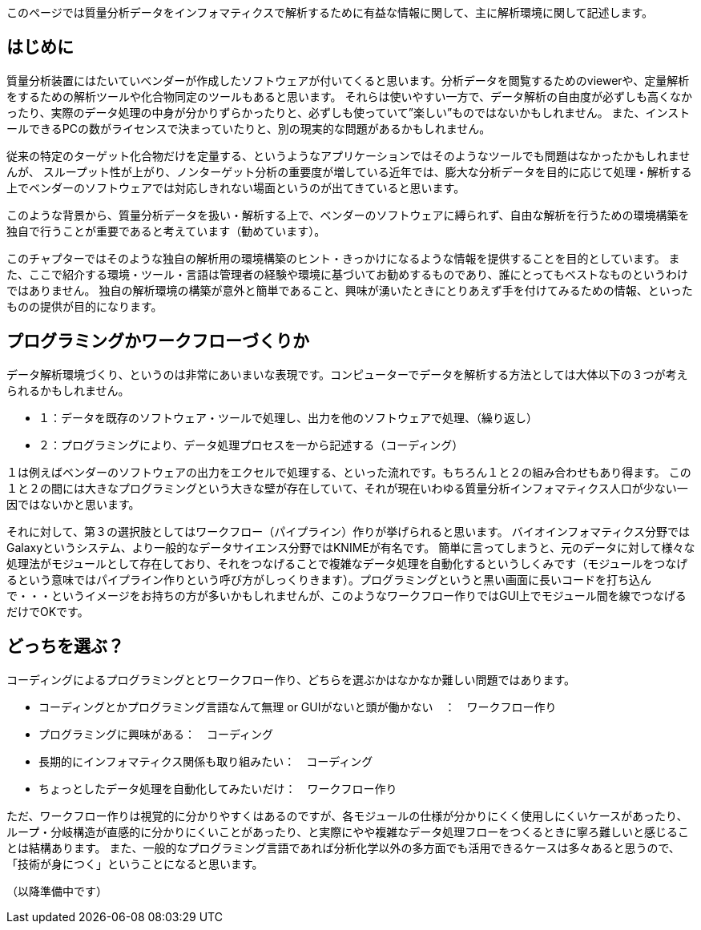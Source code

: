 このページでは質量分析データをインフォマティクスで解析するために有益な情報に関して、主に解析環境に関して記述します。



== はじめに
質量分析装置にはたいていベンダーが作成したソフトウェアが付いてくると思います。分析データを閲覧するためのviewerや、定量解析をするための解析ツールや化合物同定のツールもあると思います。
それらは使いやすい一方で、データ解析の自由度が必ずしも高くなかったり、実際のデータ処理の中身が分かりずらかったりと、必ずしも使っていて”楽しい”ものではないかもしれません。
また、インストールできるPCの数がライセンスで決まっていたりと、別の現実的な問題があるかもしれません。

従来の特定のターゲット化合物だけを定量する、というようなアプリケーションではそのようなツールでも問題はなかったかもしれませんが、
スループット性が上がり、ノンターゲット分析の重要度が増している近年では、膨大な分析データを目的に応じて処理・解析する上でベンダーのソフトウェアでは対応しきれない場面というのが出てきていると思います。

このような背景から、質量分析データを扱い・解析する上で、ベンダーのソフトウェアに縛られず、自由な解析を行うための環境構築を独自で行うことが重要であると考えています（勧めています）。

このチャプターではそのような独自の解析用の環境構築のヒント・きっかけになるような情報を提供することを目的としています。
また、ここで紹介する環境・ツール・言語は管理者の経験や環境に基づいてお勧めするものであり、誰にとってもベストなものというわけではありません。
独自の解析環境の構築が意外と簡単であること、興味が湧いたときにとりあえず手を付けてみるための情報、といったものの提供が目的になります。


== プログラミングかワークフローづくりか
データ解析環境づくり、というのは非常にあいまいな表現です。コンピューターでデータを解析する方法としては大体以下の３つが考えられるかもしれません。

* １：データを既存のソフトウェア・ツールで処理し、出力を他のソフトウェアで処理、（繰り返し）
* ２：プログラミングにより、データ処理プロセスを一から記述する（コーディング）

１は例えばベンダーのソフトウェアの出力をエクセルで処理する、といった流れです。もちろん１と２の組み合わせもあり得ます。
この１と２の間には大きなプログラミングという大きな壁が存在していて、それが現在いわゆる質量分析インフォマティクス人口が少ない一因ではないかと思います。

それに対して、第３の選択肢としてはワークフロー（パイプライン）作りが挙げられると思います。
バイオインフォマティクス分野ではGalaxyというシステム、より一般的なデータサイエンス分野ではKNIMEが有名です。
簡単に言ってしまうと、元のデータに対して様々な処理法がモジュールとして存在しており、それをつなげることで複雑なデータ処理を自動化するというしくみです（モジュールをつなげるという意味ではパイプライン作りという呼び方がしっくりきます）。プログラミングというと黒い画面に長いコードを打ち込んで・・・というイメージをお持ちの方が多いかもしれませんが、このようなワークフロー作りではGUI上でモジュール間を線でつなげるだけでOKです。

== どっちを選ぶ？
コーディングによるプログラミングととワークフロー作り、どちらを選ぶかはなかなか難しい問題ではあります。

* コーディングとかプログラミング言語なんて無理 or GUIがないと頭が働かない　：　ワークフロー作り 
* プログラミングに興味がある：　コーディング 
* 長期的にインフォマティクス関係も取り組みたい：　コーディング
* ちょっとしたデータ処理を自動化してみたいだけ：　ワークフロー作り 

ただ、ワークフロー作りは視覚的に分かりやすくはあるのですが、各モジュールの仕様が分かりにくく使用しにくいケースがあったり、
ループ・分岐構造が直感的に分かりにくいことがあったり、と実際にやや複雑なデータ処理フローをつくるときに寧ろ難しいと感じることは結構あります。
また、一般的なプログラミング言語であれば分析化学以外の多方面でも活用できるケースは多々あると思うので、「技術が身につく」ということになると思います。


（以降準備中です）
